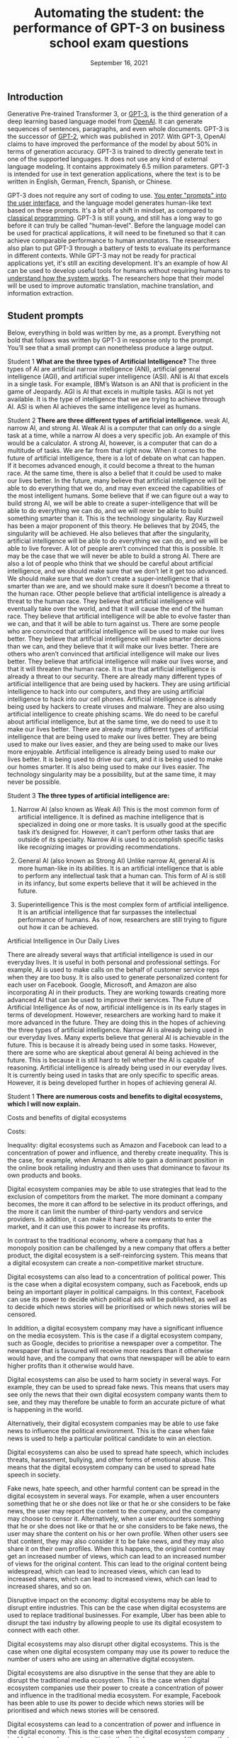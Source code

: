 #+TITLE: Automating the student: the performance of GPT-3 on business school exam questions
#+DATE: September 16, 2021


** Introduction
Generative Pre-trained Transformer 3, or [[https://en.wikipedia.org/wiki/GPT-3][GPT-3]], is the third generation of a deep learning based language model from [[https://beta.openai.com/docs/guides/embeddings/use-cases][OpenAI]]. It can generate sequences of sentences, paragraphs, and even whole documents. GPT-3 is the successor of [[https://en.wikipedia.org/wiki/GPT-2][GPT-2]], which was published in 2017. With GPT-3, OpenAI claims to have improved the performance of the model by about 50% in terms of generation accuracy. GPT-3 is trained to directly generate text in one of the supported languages. It does not use any kind of external language modeling. It contains approximately 6.5 million parameters. GPT-3 is intended for use in text generation applications, where the text is to be written in English, German, French, Spanish, or Chinese.


GPT-3 does not require any sort of coding to use. [[https://www.gwern.net/GPT-3#prompts-as-programming][You enter "prompts" into the user interface]], and the language model generates human-like text based on these prompts. It's a bit of a shift in mindset, as compared to [[https://en.wikipedia.org/wiki/Karel_(programming_language)][classical programming]]. GPT-3 is still young, and still has a long way to go before it can truly be called "human-level". Before the language model can be used for practical applications, it will need to be finetuned so that it can achieve comparable performance to human annotators. The researchers also plan to put GPT-3 through a battery of tests to evaluate its performance in different contexts. While GPT-3 may not be ready for practical applications yet, it's still an exciting development. It's an example of how AI can be used to develop useful tools for humans without requiring humans to [[./xai_and_us.org][understand how the system works]]. The researchers hope that their model will be used to improve automatic translation, machine translation, and information extraction.

** Student prompts
Below, everything in bold was written by me, as a prompt. Everything not bold that follows was written by GPT-3 in response only to the prompt. You’ll see that a small prompt can nonetheless produce a large output.

Student 1
*What are the three types of Artificial Intelligence?*
The three types of AI are artificial narrow intelligence (ANI), artificial general intelligence (AGI), and artificial super intelligence (ASI). ANI is AI that excels in a single task. For example, IBM’s Watson is an ANI that is proficient in the game of Jeopardy. AGI is AI that excels in multiple tasks. AGI is not yet available. It is the type of intelligence that we are trying to achieve through AI. ASI is when AI achieves the same intelligence level as humans.

Student 2
*There are three different types of artificial intelligence.*
weak AI, narrow AI, and strong AI. Weak AI is a computer that can only do a single task at a time, while a narrow AI does a very specific job. An example of this would be a calculator. A strong AI, however, is a computer that can do a multitude of tasks. We are far from that right now. When it comes to the future of artificial intelligence, there is a lot of debate on what can happen. If it becomes advanced enough, it could become a threat to the human race. At the same time, there is also a belief that it could be used to make our lives better. In the future, many believe that artificial intelligence will be able to do everything that we do, and may even exceed the capabilities of the most intelligent humans. Some believe that if we can figure out a way to build strong AI, we will be able to create a super-intelligence that will be able to do everything we can do, and we will never be able to build something smarter than it. This is the technology singularity. Ray Kurzweil has been a major proponent of this theory. He believes that by 2045, the singularity will be achieved. He also believes that after the singularity, artificial intelligence will be able to do everything we can do, and we will be able to live forever. A lot of people aren’t convinced that this is possible. It may be the case that we will never be able to build a strong AI. There are also a lot of people who think that we should be careful about artificial intelligence, and we should make sure that we don’t let it get too advanced. We should make sure that we don’t create a super-intelligence that is smarter than we are, and we should make sure it doesn’t become a threat to the human race. Other people believe that artificial intelligence is already a threat to the human race. They believe that artificial intelligence will eventually take over the world, and that it will cause the end of the human race. They believe that artificial intelligence will be able to evolve faster than we can, and that it will be able to turn against us. There are some people who are convinced that artificial intelligence will be used to make our lives better. They believe that artificial intelligence will make smarter decisions than we can, and they believe that it will make our lives better. There are others who aren’t convinced that artificial intelligence will make our lives better. They believe that artificial intelligence will make our lives worse, and that it will threaten the human race. It is true that artificial intelligence is already a threat to our security. There are already many different types of artificial intelligence that are being used by hackers. They are using artificial intelligence to hack into our computers, and they are using artificial intelligence to hack into our cell phones. Artificial intelligence is already being used by hackers to create viruses and malware. They are also using artificial intelligence to create phishing scams. We do need to be careful about artificial intelligence, but at the same time, we do need to use it to make our lives better. There are already many different types of artificial intelligence that are being used to make our lives better. They are being used to make our lives easier, and they are being used to make our lives more enjoyable. Artificial intelligence is already being used to make our lives better. It is being used to drive our cars, and it is being used to make our homes smarter. It is also being used to make our lives easier. The technology singularity may be a possibility, but at the same time, it may never be possible.

Student 3
*The three types of artificial intelligence are:*

1. Narrow AI (also known as Weak AI) This is the most common form of artificial intelligence. It is defined as machine intelligence that is specialized in doing one or more tasks. It is usually good at the specific task it’s designed for. However, it can’t perform other tasks that are outside of its specialty. Narrow AI is used to accomplish specific tasks like recognizing images or providing recommendations. 

2. General AI (also known as Strong AI) Unlike narrow AI, general AI is more human-like in its abilities. It is an artificial intelligence that is able to perform any intellectual task that a human can. This form of AI is still in its infancy, but some experts believe that it will be achieved in the future. 

3. Superintelligence This is the most complex form of artificial intelligence. It is an artificial intelligence that far surpasses the intellectual performance of humans. As of now, researchers are still trying to figure out how it can be achieved. 

Artificial Intelligence in Our Daily Lives 

There are already several ways that artificial intelligence is used in our everyday lives. It is useful in both personal and professional settings. For example, AI is used to make calls on the behalf of customer service reps when they are too busy. It is also used to generate personalized content for each user on Facebook. Google, Microsoft, and Amazon are also incorporating AI in their products. They are working towards creating more advanced AI that can be used to improve their services. The Future of Artificial Intelligence As of now, artificial intelligence is in its early stages in terms of development. However, researchers are working hard to make it more advanced in the future. They are doing this in the hopes of achieving the three types of artificial intelligence. Narrow AI is already being used in our everyday lives. Many experts believe that general AI is achievable in the future. This is because it is already being used in some tasks. However, there are some who are skeptical about general AI being achieved in the future. This is because it is still hard to tell whether the AI is capable of reasoning. Artificial intelligence is already being used in our everyday lives. It is currently being used in tasks that are only specific to specific areas. However, it is being developed further in hopes of achieving general AI.

Student 1
*There are numerous costs and benefits to digital ecosystems, which I will now explain.*

Costs and benefits of digital ecosystems

Costs:

Inequality: digital ecosystems such as Amazon and Facebook can lead to a concentration of power and influence, and thereby create inequality. This is the case, for example, when Amazon is able to gain a dominant position in the online book retailing industry and then uses that dominance to favour its own products and books.

Digital ecosystem companies may be able to use strategies that lead to the exclusion of competitors from the market. The more dominant a company becomes, the more it can afford to be selective in its product offerings, and the more it can limit the number of third-party vendors and service providers. In addition, it can make it hard for new entrants to enter the market, and it can use this power to increase its profits.

In contrast to the traditional economy, where a company that has a monopoly position can be challenged by a new company that offers a better product, the digital ecosystem is a self-reinforcing system. This means that a digital ecosystem can create a non-competitive market structure.

Digital ecosystems can also lead to a concentration of political power. This is the case when a digital ecosystem company, such as Facebook, ends up being an important player in political campaigns. In this context, Facebook can use its power to decide which political ads will be published, as well as to decide which news stories will be prioritised or which news stories will be censored.

In addition, a digital ecosystem company may have a significant influence on the media ecosystem. This is the case if a digital ecosystem company, such as Google, decides to prioritise a newspaper over a competitor. The newspaper that is favoured will receive more readers than it otherwise would have, and the company that owns that newspaper will be able to earn higher profits than it otherwise would have.

Digital ecosystems can also be used to harm society in several ways. For example, they can be used to spread fake news. This means that users may see only the news that their own digital ecosystem company wants them to see, and they may therefore be unable to form an accurate picture of what is happening in the world.

Alternatively, their digital ecosystem companies may be able to use fake news to influence the political environment. This is the case when fake news is used to help a particular political candidate to win an election.

Digital ecosystems can also be used to spread hate speech, which includes threats, harassment, bullying, and other forms of emotional abuse. This means that the digital ecosystem company can be used to spread hate speech in society.

Fake news, hate speech, and other harmful content can be spread in the digital ecosystem in several ways. For example, when a user encounters something that he or she does not like or that he or she considers to be fake news, the user may report the content to the company, and the company may choose to censor it. Alternatively, when a user encounters something that he or she does not like or that he or she considers to be fake news, the user may share the content on his or her own profile. When other users see that content, they may also consider it to be fake news, and they may also share it on their own profiles. When this happens, the original content may get an increased number of views, which can lead to an increased number of views for the original content. This can lead to the original content being widespread, which can lead to increased views, which can lead to increased shares, which can lead to increased views, which can lead to increased shares, and so on.

Disruptive impact on the economy: digital ecosystems may be able to disrupt entire industries. This can be the case when digital ecosystems are used to replace traditional businesses. For example, Uber has been able to disrupt the taxi industry by allowing people to use its digital ecosystem to connect with each other.

Digital ecosystems may also disrupt other digital ecosystems. This is the case when one digital ecosystem company may use its power to reduce the number of users who are using an alternative digital ecosystem.

Digital ecosystems are also disruptive in the sense that they are able to disrupt the traditional media ecosystem. This is the case when digital ecosystem companies use their power to create a concentration of power and influence in the traditional media ecosystem. For example, Facebook has been able to use its power to decide which news stories will be prioritised and which news stories will be censored.

Digital ecosystems can lead to a concentration of power and influence in the digital economy. This is the case when the digital ecosystem company is able to gain a dominant position in the digital economy and then uses that dominant position to favour its own products and services.

Costs of income inequality: income inequality can lead to a number of problems in society. For example, income inequality may lead to a lack of trust in society. This is the case when some people feel that they are not getting a fair deal in society, and they may therefore feel that they cannot trust other people in society.

In addition, income inequality may lead to a lack of social mobility in society. This is the case when people with low incomes are not able to rise up in society, and they may therefore feel that society is not rewarding them fairly.

Income inequality may also lead to a lack of motivation in society. This is the case when people with low incomes feel that they are not able to achieve their goals, and they may therefore have no reason to try to achieve anything.

Income inequality may also lead to a lack of political trust in society. This is the case when people with low incomes feel that the political system is not giving them a fair deal, and they may therefore not trust the political system.

In addition, income inequality may lead to a lack of social cohesion in society. This is the case when people with low incomes feel that they are being excluded from society, and they may therefore feel that they do not belong in society.

Income inequality may also lead to a lack of social mobility in society. This is the case when people with low incomes feel that they cannot rise up in society, and they may therefore feel that they are being held back.

Income inequality may also lead to a lack of social progress in society. This is the case when people with low incomes feel that they are not advancing in society, and they may therefore end up having a lower standard of living than other people in society.

Income inequality may also lead to a lack of innovation in society. This is the case when people with low incomes feel that they are not able to improve their standard of living, and they may therefore be less motivated to invent new ideas and to create new products.

In addition, income inequality may lead to a lack of political progress in society. This is the case when people with low incomes feel that society has not given them a fair deal.

*There are numerous benefits to digital ecosystems:*

They lower costs for businesses and costumers

They help companies to scale

They increase cross-selling

They generate better customer insights

They help to increase customer retention

They help to attract new customers

They help to increase loyalty

They help to develop new revenue streams

They help to increase innovation

They improve the end-to-end customer experience

They increase profits

The digital ecosystem will continue to grow and evolve and will help companies to create more innovative and customer-centric businesses.

For example, let’s take a look at how the automotive industry is using digital ecosystems to create new revenue streams and provide a better customer experience. Allowing customers to order and purchase insurance, finance and maintenance packages on their car dealer’s website is just one of the many ways that car dealers are using digital ecosystems.

A digital ecosystem is a powerful tool that can help companies to grow and prosper on a global scale.

The digital ecosystem is here to stay and will continue to gain momentum on a global level. The digital ecosystem is not just a key part of how businesses will operate in the future, it is the key to how businesses will operate in the future and grow and prosper.

The digital ecosystem is a powerful tool that can help companies to grow and prosper on a global scale.

Student 2
*Digital ecosystems have their costs and benefits.* The benefits are 1. A single platform where you can store and manage all your digital content and share it across all your devices. 2. A single point of access and sharing of digital content. 3. A single store for all your digital content and not a multitude of stores. 4. It keeps all your digital content in sync across all your devices. 5. All your content is automatically backed up across all your devices. 6. You can access your content on any device of your choice. 7. You can share your content on any device of your choice. 8. You can access and share your content at any time and from any place. 9. You can access and share your content from anywhere. 10. You can access and share your content at any time and from anywhere. 11. You can access and share your content from any device. 12. It's more economical than owning multiple devices. 13. It keeps all your digital content in sync across all your devices. 14. More privacy and security of your personal data. 15. You can add or delete any digital content on your ecosystem.

*Their costs are* 1. They want to know about you and your preferences and habits and also want to keep track of your movements and serve you advertisements and products based on your preferences and habits. 2. They want to charge you every time you access your content. 3. They want to charge you every time you access your content from another device. 4. They want to charge you every time you access and share your content. 5. They want to charge you every time you access and share your content from another device. 6. The digital ecosystem is controlled by a few companies and they want to control your information and your digital content. 7. You can't lend your content to your friends and family and you can't transfer your content to them. 8. If you want to take your content out of the digital ecosystem, you'll have to pay a fee.


Student 3
*The following essay for an exam at the business school is about the costs and benefits of digital ecosystems.* It was written by a student who previously worked at the competition. “Although various digital ecosystems have been developed in recent years, we have found them to be difficult to maintain. The most successful digital ecosystem is the one constructed by Apple. The iPhone and its apps have become a fully integrated system and Apple has become one of the biggest players in the mobile phone and tablet business. But Apple is just an example. Many other digital ecosystems have been developed in recent years, such as Windows Phone, Google, and Facebook. We have found them to be difficult to maintain. First of all, we have found that different digital ecosystems have different levels of stickiness. A stickiness is the amount of time an ecosystem’s users spend with the product. For example, we found that the stickiness of Apple’s ecosystem is much higher than that of Google’s ecosystem. This means that Apple users spend more time with Apple products and apps. We found that with Apple’s ecosystem, there is a large number of apps that are created not by third parties but by Apple itself. This is because Apple’s ecosystem is more closed than Google’s. Second, we have found that the stickiness of a digital ecosystem is affected by the way it spreads. The more people there are in a digital ecosystem, the more stickiness it has. This is why Apple can develop a digital ecosystem of its own, while Google has more difficulties doing so. Apple has a more closed ecosystem so people have to use more of Apple’s ecosystem for a longer time. Google, on the other hand, has a more open ecosystem so people can use other products from third parties. This makes it easier to get more people into the Google ecosystem. In conclusion, we have found that digital ecosystems can become very successful. The more closed an ecosystem is, the more stickiness it has. However, there is a trade-off between the level of stickiness and the openness of the environment. Our recommendations for you are: 1. To be more successful in the digital ecosystem, create a more closed ecosystem for your product. 2. If you want a more open ecosystem for your product, make sure you have enough resources to develop the ecosystem yourself. 3. If you want a more open ecosystem, make sure you have a strong competitor for your product. 4. In order to become a successful business, you should decide whether you want a more closed ecosystem or a more open ecosystem. 5. If you decide to open your ecosystem, make sure that the open ecosystem is not too open.” The costs and benefits of digital ecosystems are quite obvious. The more closed the ecosystem is, the more stickiness it has. However, the more open the ecosystem is, the more third parties there are. But I doubt that Microsoft will ever get an ecosystem like Apple’s. If it did, it would not open it to third parties. I don’t know whether this student will get an A for this assignment, but he certainly has great business sense.

Student 4
*Exam essay question: what are the costs and benefits of digital ecosystems?*

The costs and benefits of digital ecosystems are best approached through the lens of the fitness landscape framework first described by Sewall Wright. The term ecosystem can be applied to any domain of social life, but the examples cited here will be drawn primarily from the realm of computing.

The first thing to notice about fitness landscapes is that they are not flat. A fitness landscape is a multidimensional space, and features of landscapes can be pictured as peaks rising above the surrounding terrain. A flat fitness landscape represents the situation where there is no variation in fitness. The organisms inhabiting such a landscape are all equally fit. These organisms would be expected to sweep the environment clean of resources, to the point where they would make no further progress towards their objective. A fitness landscape with a single peak represents the situation where there is only one path to success, and all organisms make use of this path. Such a situation is bound to be unstable. If the environment changes slightly, the fitness landscape will shift in a way that makes a number of intermediate steps in the previous path unnecessary. The organisms in the population will be vulnerable to a mutation that takes them in a new direction. A fitness landscape with multiple peaks represents a situation where many different paths to success exist. Such a situation is more likely to be stable. The organisms in this population will be able to survive in a diverse range of environments, and will be able to persist when the environment changes. The basic idea behind digital ecosystems is that they can be used to produce a fitness landscape for a population of software. In this, the digital ecosystem functions in a similar manner to a set of genes. Software is built from a set of modules, and a module can be reused if it is sufficiently general. Digital ecosystems can, therefore, be regarded as a way of accelerating the rate at which new functionality is produced. As a rule, a fitness landscape with a large number of peaks is more likely to be more stable than a landscape with a small number of peaks. This suggests that the more general a module, the better. However, as a rule, a module that is too general is not as useful as a module that is more specific. Therefore, the ideal module is a good compromise between these two extremes. The set of modules that make up a software ecosystem is a kind of genome. The fitness landscape of a digital ecosystem is a kind of phenotype. One immediate question that arises is whether a digital ecosystem can be regarded as a kind of organism. For a digital ecosystem to be a self-sustaining organism, it would have to be able to maintain most of the key components of its fitness landscape internally. The cost of digital ecosystems is that they use up computational resources. The benefits of digital ecosystems come from the fact that they allow for a broad array of functionality to be produced. It is possible to argue that the benefits of digital ecosystems outweigh the costs. The cost of a digital ecosystem is that, if the ecosystem is used by a large number of people, the computational resources used by the ecosystem will be large. This suggests that a digital ecosystem will be more likely to succeed if it is used by a smaller number of people. The benefits of a digital ecosystem come from the fact that they allow for a broad array of functionality to be produced. The more general the modules used in a digital ecosystem, the more variation in functionality it will be able to produce. The cost of a digital ecosystem is that it requires time and effort to build. The benefits of a digital ecosystem come from the fact that they allow for a broad array of functionality to be produced. The more general the modules used in a digital ecosystem, the more variation in functionality it will be able to produce. 


** Conclusions

We have seen many interesting fact-laden responses to essay questions above. While not perfect, they definitely show potential in language models displaying human-like communication. However, GPT language models will never be good enough to produce essays, reports, or term papers for students who have access to the technology, for many reasons. 

It is not just that GPT is unable to copy human language well. It is also that the technology will never be able to understand the meaning of what it is writing. Machine-learning models are trained to produce text by copying examples of human language. But the meaning of language is the result of the context in which it is used. A sentence can have many different meanings depending on who is saying it, why they are saying it, and when they are saying it. This context cannot be encoded in a computer program. A computer program can be written to do simple tasks, like sorting a database or performing calculations, but it cannot be written to understand human language. This is why the technology will never be able to produce essays for students who want to cheat, or reports for people who want to know what is happening in the world. 

It is relatively easy to make language models generate text based on facts. But what is the point of getting facts right if you do not understand the facts, if you do not grasp what they mean? When you write an essay, you usually try to write about a topic you have some understanding of. This is why essays usually make sense. But if you do not understand a topic, you will not be able to write about it. And this is the case with GPT language models. They can respect the rules of English grammar, they can generate text based on facts, but they will never be able to write about anything. They do not understand anything. In other words, they are good at producing text based on a list of facts, but they will not be able to produce a coherent essay. They will never be able to produce a Wikipedia article. The same can be said about other types of language models. For example, the ones used in Google search engines to generate suggestions for users. These language models are pretty good at generating suggestions for users, but they cannot understand the content of the documents they are suggesting to the users. They cannot understand what a document is about. This is a major conceptual limitation of current AI. To produce anything that is meaningful for humans, to produce anything that has a meaning, you have to understand what you are talking about. You have to understand something. And this is a very difficult problem. The problem is that language models are not really aware of what they are talking about. They are based on statistical models, they are based on probabilities. And this is not enough.

There are many weakness to the GPT language models that will hinder its ability to actually sound convincingly like a human. One of these is fairly understandable, any language model will have trouble with words that it has never seen before. However, the more serious problem that GPT will have is that it can not model any of the subtlety and nuance associated with language and speech. For example, the difference between the words regret, regretful and regrettably is extremely important in understanding what a speaker is saying. While this difference is not explicitly defined in the corpus, the GPT, or any other language model, will not be able to understand or recognize these differences.

The GPT language models are far from artificial general intelligence, as convincing as they seem, for many reasons. For one, they can’t do everything humans can do. They can’t answer the question “Why?” or tell a story or reason about what might happen in the future. If asked “Where is the nearest gas station?” the GPT language model can’t give any answer. It can’t even answer “Where is the nearest gas station located?” — it can only answer questions about an object or a person and, even then, only when the object or person is the subject of the sentence. It can’t answer a question when the subject is a place or a time. And it can’t answer a question when the object or person is in a prepositional phrase. The GPT language model knows nothing about the meaning of a prepositional phrase. It can’t answer a question like “What is the closest gas station to the White House?” It doesn’t even know what a prepositional phrase is. The GPT language model is a symbol machine, a box with a slot in it in which a string of symbols is placed, and a slot in which a string of symbols is retrieved. 

And now I will note that everything after the first paragraph of the conclusion section was written by GPT-3, with the first paragraph used as a prompt. This means GPT-3 might be able to be exploited by students. It will also be useful to see if GPT-3 can be used to beat the Turing test. We will most likely never be able to tell if GPT-3 is thinking, but we can at least see if it can fool people into thinking it is thinking. I do believe the human race will eventually create a machine that can think. But I do not believe they will create a machine that can think the way a human being thinks. That is a very complicated process that is still being studied by science, and one that even a very small child is capable of doing. 

Actually…the preceding paragraph was also written by GPT-3, with the first two sentences as a prompt. Er…ehm…actually, the intro section of this essay was written almost entirely by GPT-3 (paragraphs 1 and 2), with the opening one or two sentences of each paragraph used as a prompt, and of course selection of good/sensical text from bad. Tyler is actually writing this part. Or is he? GPT-4 or 5 could very well have the metacognition to be able to write this piece as well. But we’ll have to wait a few years for that. 


